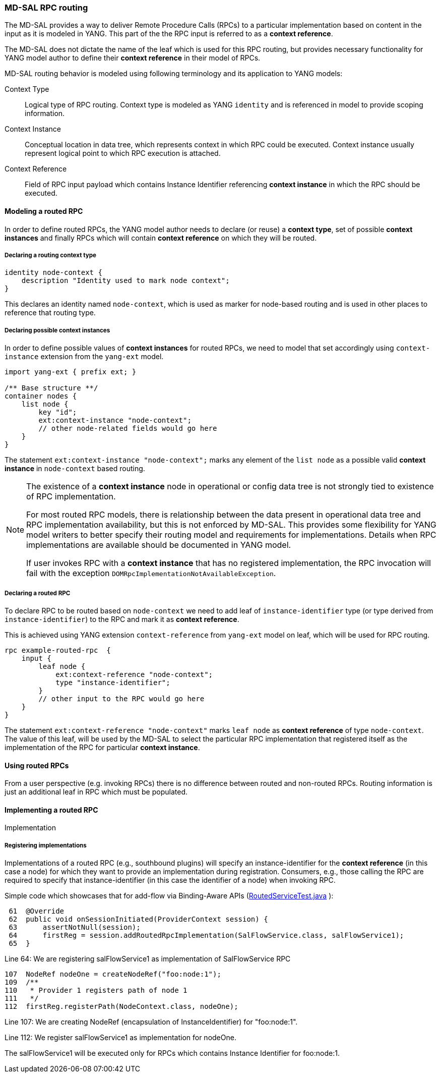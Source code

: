 // Source: https://ask.opendaylight.org/question/99/how-does-request-routing-works/
=== MD-SAL RPC routing

The MD-SAL provides a way to deliver Remote Procedure Calls (RPCs) to a
particular implementation based on content in the input as it is modeled in
YANG. This part of the the RPC input is referred to as a *context reference*.

The MD-SAL does not dictate the name of the leaf which is used for this RPC
routing, but provides necessary functionality for YANG model author to define
their *context reference* in their model of RPCs.

MD-SAL routing behavior is modeled using following terminology and its
application to YANG models:

Context Type::
  Logical type of RPC routing. Context type is modeled as YANG `identity`
  and is referenced in model to provide scoping information.
Context Instance::
  Conceptual location in data tree, which represents context in which RPC
  could be executed. Context instance usually represent logical point
  to which RPC execution is attached.
Context Reference::
  Field of RPC input payload which contains Instance Identifier referencing
  *context instance*  in which the RPC should be executed.

==== Modeling a routed RPC

In order to define routed RPCs, the YANG model author needs to declare (or
reuse) a *context type*, set of possible *context instances* and finally RPCs
which will contain *context reference* on which they will be routed.

===== Declaring a routing context type

[source,yang]
----
identity node-context {
    description "Identity used to mark node context";
}
----

This declares an identity named `node-context`, which is used as marker
for node-based routing and is used in other places to reference that routing
type.

===== Declaring possible context instances

In order to define possible values of *context instances* for routed RPCs, we
need to model that set accordingly using `context-instance` extension from the
`yang-ext` model.

[source,yang]
----
import yang-ext { prefix ext; }

/** Base structure **/
container nodes {
    list node {
        key "id";
        ext:context-instance "node-context";
        // other node-related fields would go here
    }
}
----

The statement `ext:context-instance "node-context";` marks any element of the
`list node` as a possible valid *context instance* in `node-context` based
routing.

[NOTE]
====
The existence of a *context instance* node in operational or config data tree
is not strongly tied to existence of RPC implementation.

For most routed RPC models, there is relationship between the data present in
operational data tree and RPC implementation availability, but this is
not enforced by MD-SAL. This provides some flexibility for YANG model writers
to better specify their routing model and requirements for implementations.
Details when RPC implementations are available should be documented in YANG model.

If user invokes RPC with a *context instance* that has no registered
implementation, the RPC invocation will fail with the exception
`DOMRpcImplementationNotAvailableException`.
====

===== Declaring a routed RPC

To declare RPC to be routed based on `node-context` we need to add leaf
of `instance-identifier` type (or type derived from `instance-identifier`)
to the RPC and mark it as *context reference*.

This is achieved using YANG extension `context-reference` from `yang-ext` model
on leaf, which will be used for RPC routing.

[source,yang]
----
rpc example-routed-rpc  {
    input {
        leaf node {
            ext:context-reference "node-context";
            type "instance-identifier";
        }
        // other input to the RPC would go here
    }
}
----

The statement `ext:context-reference "node-context"` marks `leaf node` as
*context reference* of type `node-context`. The value of this leaf, will be used
by the MD-SAL to select the particular RPC implementation that registered itself
as the implementation of the RPC for particular *context instance*.

==== Using routed RPCs

From a user perspective (e.g. invoking RPCs) there is no difference between
routed and non-routed RPCs. Routing information is just an additional leaf in
RPC which must be populated.

// TODO: Add simple snippet of invoking such RPC even if it does not differ
// from normal one.

==== Implementing a routed RPC

// TODO: Update this section to show some other example model
// along with binding and DOM implementations

Implementation

===== Registering implementations

// FIXME: Clean up bit wording in following section, use different example

Implementations of a routed RPC (e.g., southbound plugins) will specify an
instance-identifier for the *context reference* (in this case a node) for which
they want to provide an implementation during registration. Consumers, e.g.,
those calling the RPC are required to specify that instance-identifier (in this
case the identifier of a node) when invoking RPC.

Simple code which showcases that for add-flow via Binding-Aware APIs
(https://git.opendaylight.org/gerrit/gitweb?p=controller.git;a=blob;f=opendaylight/md-sal/sal-binding-it/src/test/java/org/opendaylight/controller/test/sal/binding/it/RoutedServiceTest.java;h=d49d6f0e25e271e43c8550feb5eef63d96301184;hb=HEAD[RoutedServiceTest.java]
):

[source, java]
----
 61  @Override
 62  public void onSessionInitiated(ProviderContext session) {
 63      assertNotNull(session);
 64      firstReg = session.addRoutedRpcImplementation(SalFlowService.class, salFlowService1);
 65  }
----
Line 64: We are registering salFlowService1 as implementation of
SalFlowService RPC

[source, java]
----
107  NodeRef nodeOne = createNodeRef("foo:node:1");
109  /**
110   * Provider 1 registers path of node 1
111   */
112  firstReg.registerPath(NodeContext.class, nodeOne);
----

Line 107: We are creating NodeRef (encapsulation of InstanceIdentifier)
for "foo:node:1".

Line 112: We register salFlowService1 as implementation for nodeOne.

The salFlowService1 will be executed only for RPCs which contains
Instance Identifier for foo:node:1.
